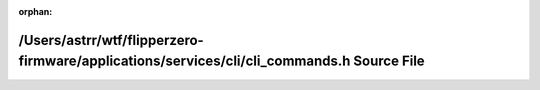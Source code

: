 .. meta::df35c83b5a4add5ed640f8690977541434775a6cdffd6328a6ec8d8ef40439223d003efd236f772e899fcc86250ea2c92429f5d9f2c475a075524d3be368006a

:orphan:

.. title:: Flipper Zero Firmware: /Users/astrr/wtf/flipperzero-firmware/applications/services/cli/cli_commands.h Source File

/Users/astrr/wtf/flipperzero-firmware/applications/services/cli/cli\_commands.h Source File
===========================================================================================

.. container:: doxygen-content

   
   .. raw:: html
     :file: cli__commands_8h_source.html
